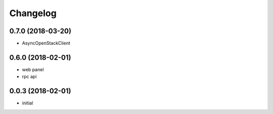 
Changelog
=========

0.7.0 (2018-03-20)
------------------

* AsyncOpenStackClient

0.6.0 (2018-02-01)
------------------

* web panel
* rpc api

0.0.3 (2018-02-01)
------------------

* initial
